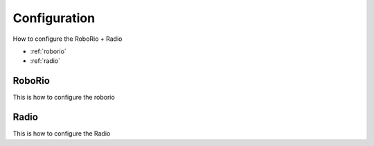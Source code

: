 Configuration
=============
How to configure the RoboRio + Radio  

* :ref:`roborio`
* :ref:`radio`

.. _roborrio:

RoboRio
~~~~~~~
This is how to configure the roborio

.. _Radio:

Radio
~~~~~~
This is how to configure the Radio